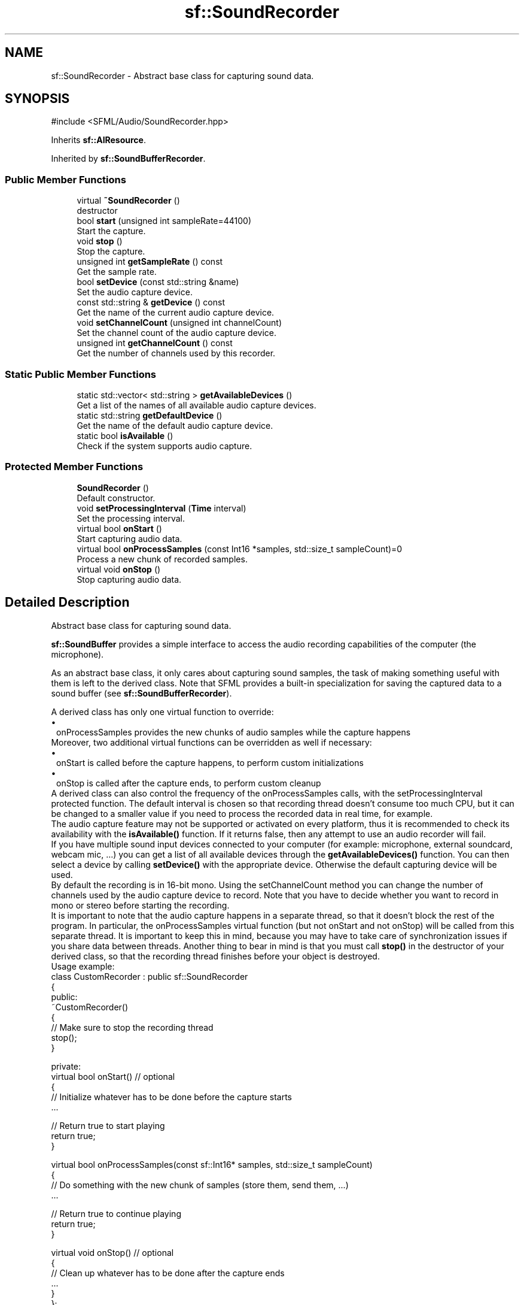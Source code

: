 .TH "sf::SoundRecorder" 3 "Version .." "SFML" \" -*- nroff -*-
.ad l
.nh
.SH NAME
sf::SoundRecorder \- Abstract base class for capturing sound data\&.  

.SH SYNOPSIS
.br
.PP
.PP
\fR#include <SFML/Audio/SoundRecorder\&.hpp>\fP
.PP
Inherits \fBsf::AlResource\fP\&.
.PP
Inherited by \fBsf::SoundBufferRecorder\fP\&.
.SS "Public Member Functions"

.in +1c
.ti -1c
.RI "virtual \fB~SoundRecorder\fP ()"
.br
.RI "destructor "
.ti -1c
.RI "bool \fBstart\fP (unsigned int sampleRate=44100)"
.br
.RI "Start the capture\&. "
.ti -1c
.RI "void \fBstop\fP ()"
.br
.RI "Stop the capture\&. "
.ti -1c
.RI "unsigned int \fBgetSampleRate\fP () const"
.br
.RI "Get the sample rate\&. "
.ti -1c
.RI "bool \fBsetDevice\fP (const std::string &name)"
.br
.RI "Set the audio capture device\&. "
.ti -1c
.RI "const std::string & \fBgetDevice\fP () const"
.br
.RI "Get the name of the current audio capture device\&. "
.ti -1c
.RI "void \fBsetChannelCount\fP (unsigned int channelCount)"
.br
.RI "Set the channel count of the audio capture device\&. "
.ti -1c
.RI "unsigned int \fBgetChannelCount\fP () const"
.br
.RI "Get the number of channels used by this recorder\&. "
.in -1c
.SS "Static Public Member Functions"

.in +1c
.ti -1c
.RI "static std::vector< std::string > \fBgetAvailableDevices\fP ()"
.br
.RI "Get a list of the names of all available audio capture devices\&. "
.ti -1c
.RI "static std::string \fBgetDefaultDevice\fP ()"
.br
.RI "Get the name of the default audio capture device\&. "
.ti -1c
.RI "static bool \fBisAvailable\fP ()"
.br
.RI "Check if the system supports audio capture\&. "
.in -1c
.SS "Protected Member Functions"

.in +1c
.ti -1c
.RI "\fBSoundRecorder\fP ()"
.br
.RI "Default constructor\&. "
.ti -1c
.RI "void \fBsetProcessingInterval\fP (\fBTime\fP interval)"
.br
.RI "Set the processing interval\&. "
.ti -1c
.RI "virtual bool \fBonStart\fP ()"
.br
.RI "Start capturing audio data\&. "
.ti -1c
.RI "virtual bool \fBonProcessSamples\fP (const Int16 *samples, std::size_t sampleCount)=0"
.br
.RI "Process a new chunk of recorded samples\&. "
.ti -1c
.RI "virtual void \fBonStop\fP ()"
.br
.RI "Stop capturing audio data\&. "
.in -1c
.SH "Detailed Description"
.PP 
Abstract base class for capturing sound data\&. 

\fBsf::SoundBuffer\fP provides a simple interface to access the audio recording capabilities of the computer (the microphone)\&.
.PP
As an abstract base class, it only cares about capturing sound samples, the task of making something useful with them is left to the derived class\&. Note that SFML provides a built-in specialization for saving the captured data to a sound buffer (see \fBsf::SoundBufferRecorder\fP)\&.
.PP
A derived class has only one virtual function to override: 
.PD 0
.IP "\(bu" 1
onProcessSamples provides the new chunks of audio samples while the capture happens
.PP
Moreover, two additional virtual functions can be overridden as well if necessary: 
.PD 0
.IP "\(bu" 1
onStart is called before the capture happens, to perform custom initializations 
.IP "\(bu" 1
onStop is called after the capture ends, to perform custom cleanup
.PP
A derived class can also control the frequency of the onProcessSamples calls, with the setProcessingInterval protected function\&. The default interval is chosen so that recording thread doesn't consume too much CPU, but it can be changed to a smaller value if you need to process the recorded data in real time, for example\&.
.PP
The audio capture feature may not be supported or activated on every platform, thus it is recommended to check its availability with the \fBisAvailable()\fP function\&. If it returns false, then any attempt to use an audio recorder will fail\&.
.PP
If you have multiple sound input devices connected to your computer (for example: microphone, external soundcard, webcam mic, \&.\&.\&.) you can get a list of all available devices through the \fBgetAvailableDevices()\fP function\&. You can then select a device by calling \fBsetDevice()\fP with the appropriate device\&. Otherwise the default capturing device will be used\&.
.PP
By default the recording is in 16-bit mono\&. Using the setChannelCount method you can change the number of channels used by the audio capture device to record\&. Note that you have to decide whether you want to record in mono or stereo before starting the recording\&.
.PP
It is important to note that the audio capture happens in a separate thread, so that it doesn't block the rest of the program\&. In particular, the onProcessSamples virtual function (but not onStart and not onStop) will be called from this separate thread\&. It is important to keep this in mind, because you may have to take care of synchronization issues if you share data between threads\&. Another thing to bear in mind is that you must call \fBstop()\fP in the destructor of your derived class, so that the recording thread finishes before your object is destroyed\&.
.PP
Usage example: 
.PP
.nf
class CustomRecorder : public sf::SoundRecorder
{
public:
    ~CustomRecorder()
    {
        // Make sure to stop the recording thread
        stop();
    }

private:
    virtual bool onStart() // optional
    {
        // Initialize whatever has to be done before the capture starts
        \&.\&.\&.

        // Return true to start playing
        return true;
    }

    virtual bool onProcessSamples(const sf::Int16* samples, std::size_t sampleCount)
    {
        // Do something with the new chunk of samples (store them, send them, \&.\&.\&.)
        \&.\&.\&.

        // Return true to continue playing
        return true;
    }

    virtual void onStop() // optional
    {
        // Clean up whatever has to be done after the capture ends
        \&.\&.\&.
    }
};

// Usage
if (CustomRecorder::isAvailable())
{
    CustomRecorder recorder;

    if (!recorder\&.start())
        return \-1;

    \&.\&.\&.
    recorder\&.stop();
}

.fi
.PP
.PP
\fBSee also\fP
.RS 4
\fBsf::SoundBufferRecorder\fP 
.RE
.PP

.PP
Definition at line \fB45\fP of file \fBSoundRecorder\&.hpp\fP\&.
.SH "Constructor & Destructor Documentation"
.PP 
.SS "virtual sf::SoundRecorder::~SoundRecorder ()\fR [virtual]\fP"

.PP
destructor 
.SS "sf::SoundRecorder::SoundRecorder ()\fR [protected]\fP"

.PP
Default constructor\&. This constructor is only meant to be called by derived classes\&. 
.SH "Member Function Documentation"
.PP 
.SS "static std::vector< std::string > sf::SoundRecorder::getAvailableDevices ()\fR [static]\fP"

.PP
Get a list of the names of all available audio capture devices\&. This function returns a vector of strings, containing the names of all available audio capture devices\&.
.PP
\fBReturns\fP
.RS 4
A vector of strings containing the names 
.RE
.PP

.SS "unsigned int sf::SoundRecorder::getChannelCount () const"

.PP
Get the number of channels used by this recorder\&. Currently only mono and stereo are supported, so the value is either 1 (for mono) or 2 (for stereo)\&.
.PP
\fBReturns\fP
.RS 4
Number of channels
.RE
.PP
\fBSee also\fP
.RS 4
\fBsetChannelCount\fP 
.RE
.PP

.SS "static std::string sf::SoundRecorder::getDefaultDevice ()\fR [static]\fP"

.PP
Get the name of the default audio capture device\&. This function returns the name of the default audio capture device\&. If none is available, an empty string is returned\&.
.PP
\fBReturns\fP
.RS 4
The name of the default audio capture device 
.RE
.PP

.SS "const std::string & sf::SoundRecorder::getDevice () const"

.PP
Get the name of the current audio capture device\&. 
.PP
\fBReturns\fP
.RS 4
The name of the current audio capture device 
.RE
.PP

.SS "unsigned int sf::SoundRecorder::getSampleRate () const"

.PP
Get the sample rate\&. The sample rate defines the number of audio samples captured per second\&. The higher, the better the quality (for example, 44100 samples/sec is CD quality)\&.
.PP
\fBReturns\fP
.RS 4
Sample rate, in samples per second 
.RE
.PP

.SS "static bool sf::SoundRecorder::isAvailable ()\fR [static]\fP"

.PP
Check if the system supports audio capture\&. This function should always be called before using the audio capture features\&. If it returns false, then any attempt to use \fBsf::SoundRecorder\fP or one of its derived classes will fail\&.
.PP
\fBReturns\fP
.RS 4
True if audio capture is supported, false otherwise 
.RE
.PP

.SS "virtual bool sf::SoundRecorder::onProcessSamples (const Int16 * samples, std::size_t sampleCount)\fR [protected]\fP, \fR [pure virtual]\fP"

.PP
Process a new chunk of recorded samples\&. This virtual function is called every time a new chunk of recorded data is available\&. The derived class can then do whatever it wants with it (storing it, playing it, sending it over the network, etc\&.)\&.
.PP
\fBParameters\fP
.RS 4
\fIsamples\fP Pointer to the new chunk of recorded samples 
.br
\fIsampleCount\fP Number of samples pointed by \fIsamples\fP 
.RE
.PP
\fBReturns\fP
.RS 4
True to continue the capture, or false to stop it 
.RE
.PP

.PP
Implemented in \fBsf::SoundBufferRecorder\fP\&.
.SS "virtual bool sf::SoundRecorder::onStart ()\fR [protected]\fP, \fR [virtual]\fP"

.PP
Start capturing audio data\&. This virtual function may be overridden by a derived class if something has to be done every time a new capture starts\&. If not, this function can be ignored; the default implementation does nothing\&.
.PP
\fBReturns\fP
.RS 4
True to start the capture, or false to abort it 
.RE
.PP

.PP
Reimplemented in \fBsf::SoundBufferRecorder\fP\&.
.SS "virtual void sf::SoundRecorder::onStop ()\fR [protected]\fP, \fR [virtual]\fP"

.PP
Stop capturing audio data\&. This virtual function may be overridden by a derived class if something has to be done every time the capture ends\&. If not, this function can be ignored; the default implementation does nothing\&. 
.PP
Reimplemented in \fBsf::SoundBufferRecorder\fP\&.
.SS "void sf::SoundRecorder::setChannelCount (unsigned int channelCount)"

.PP
Set the channel count of the audio capture device\&. This method allows you to specify the number of channels used for recording\&. Currently only 16-bit mono and 16-bit stereo are supported\&.
.PP
\fBParameters\fP
.RS 4
\fIchannelCount\fP Number of channels\&. Currently only mono (1) and stereo (2) are supported\&.
.RE
.PP
\fBSee also\fP
.RS 4
\fBgetChannelCount\fP 
.RE
.PP

.SS "bool sf::SoundRecorder::setDevice (const std::string & name)"

.PP
Set the audio capture device\&. This function sets the audio capture device to the device with the given \fIname\fP\&. It can be called on the fly (i\&.e: while recording)\&. If you do so while recording and opening the device fails, it stops the recording\&.
.PP
\fBParameters\fP
.RS 4
\fIname\fP The name of the audio capture device
.RE
.PP
\fBReturns\fP
.RS 4
True, if it was able to set the requested device
.RE
.PP
\fBSee also\fP
.RS 4
\fBgetAvailableDevices\fP, \fBgetDefaultDevice\fP 
.RE
.PP

.SS "void sf::SoundRecorder::setProcessingInterval (\fBTime\fP interval)\fR [protected]\fP"

.PP
Set the processing interval\&. The processing interval controls the period between calls to the onProcessSamples function\&. You may want to use a small interval if you want to process the recorded data in real time, for example\&.
.PP
Note: this is only a hint, the actual period may vary\&. So don't rely on this parameter to implement precise timing\&.
.PP
The default processing interval is 100 ms\&.
.PP
\fBParameters\fP
.RS 4
\fIinterval\fP Processing interval 
.RE
.PP

.SS "bool sf::SoundRecorder::start (unsigned int sampleRate = \fR44100\fP)"

.PP
Start the capture\&. The \fIsampleRate\fP parameter defines the number of audio samples captured per second\&. The higher, the better the quality (for example, 44100 samples/sec is CD quality)\&. This function uses its own thread so that it doesn't block the rest of the program while the capture runs\&. Please note that only one capture can happen at the same time\&. You can select which capture device will be used, by passing the name to the \fBsetDevice()\fP method\&. If none was selected before, the default capture device will be used\&. You can get a list of the names of all available capture devices by calling \fBgetAvailableDevices()\fP\&.
.PP
\fBParameters\fP
.RS 4
\fIsampleRate\fP Desired capture rate, in number of samples per second
.RE
.PP
\fBReturns\fP
.RS 4
True, if start of capture was successful
.RE
.PP
\fBSee also\fP
.RS 4
\fBstop\fP, \fBgetAvailableDevices\fP 
.RE
.PP

.SS "void sf::SoundRecorder::stop ()"

.PP
Stop the capture\&. 
.PP
\fBSee also\fP
.RS 4
\fBstart\fP 
.RE
.PP


.SH "Author"
.PP 
Generated automatically by Doxygen for SFML from the source code\&.
